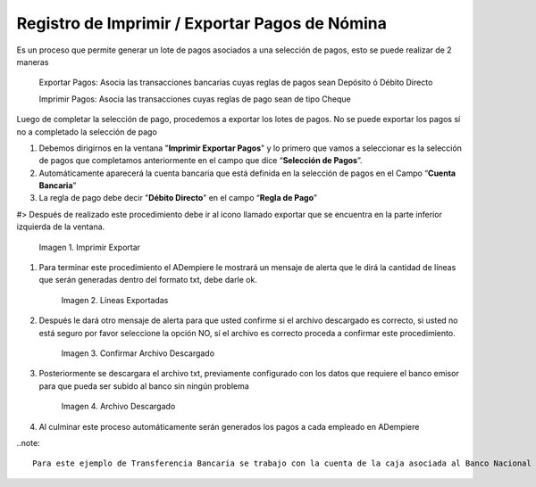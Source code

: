 .. |Imprimir Exportar| image:: resources/imprimirexportar.png
.. |Lineas Exportadas| image:: resources/alerta1.png
.. |Confirmar Archivo Descargado| image:: resources/alerta2.png
.. |Archivo Descargado| image:: resources/archivoimportado.png

.. _documento/imprimir-exportar-pagos-nomina:

**Registro de Imprimir / Exportar Pagos de Nómina**
===================================================

Es un proceso que permite generar un lote de pagos asociados a una selección de pagos, esto se puede realizar de 2 maneras 

    Exportar Pagos: Asocia las transacciones bancarias cuyas reglas de pagos sean Depósito ó Débito Directo

    Imprimir Pagos: Asocia las transacciones cuyas reglas de pago sean de tipo Cheque 

Luego de completar la selección de pago, procedemos a exportar los lotes de pagos. No se puede exportar los pagos sí no a completado la selección de pago

#. Debemos dirigirnos en la ventana "**Imprimir Exportar Pagos**" y lo primero que vamos a seleccionar es la selección de pagos que completamos anteriormente en el campo que dice “**Selección de Pagos**”.

#. Automáticamente aparecerá la cuenta bancaria que está definida en la selección de pagos en el Campo “**Cuenta Bancaria**”

#. La regla de pago debe decir "**Débito Directo**" en el campo “**Regla de Pago**”

#> Después de realizado este procedimiento debe ir al icono llamado exportar que se encuentra en la parte inferior izquierda de la ventana. 

    |Imprimir Exportar| 

    Imagen 1. Imprimir Exportar

#. Para terminar este procedimiento el ADempiere le mostrará un mensaje de alerta que le dirá la cantidad de líneas que serán generadas dentro del formato txt, debe darle ok.
    
    |Lineas Exportadas|

    Imagen 2. Líneas Exportadas

#. Después le dará otro mensaje de alerta para que usted confirme si el archivo descargado es correcto, si usted no está seguro por favor seleccione la opción NO, sí  el archivo es correcto proceda a confirmar este procedimiento.

    |Confirmar Archivo Descargado|

    Imagen 3. Confirmar Archivo Descargado

#. Posteriormente se descargara el archivo txt, previamente configurado con los datos que requiere el banco emisor para que pueda ser subido al banco sin ningún problema

    |Archivo Descargado|

    Imagen 4. Archivo Descargado

#. Al culminar este proceso automáticamente serán generados los pagos a cada empleado en ADempiere

..note::

    Para este ejemplo de Transferencia Bancaria se trabajo con la cuenta de la caja asociada al Banco Nacional de Crédito, y el archivo descargado contiene todos los requisitos exigidos por este banco para su aprobación 
